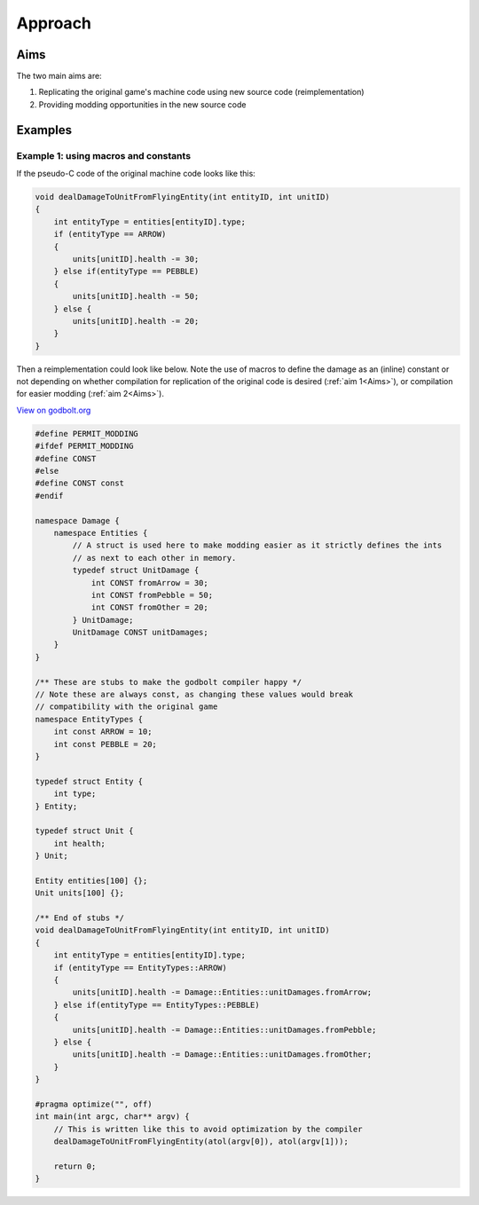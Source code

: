 Approach
===========

Aims
------

The two main aims are:

#. Replicating the original game's machine code using new source code (reimplementation)
#. Providing modding opportunities in the new source code

Examples
--------

Example 1: using macros and constants
++++++++++++++++++++++++++++++++++++++

If the pseudo-C code of the original machine code looks like this:

.. code-block:: c++
    
    void dealDamageToUnitFromFlyingEntity(int entityID, int unitID)
    {
        int entityType = entities[entityID].type;
        if (entityType == ARROW)
        {
            units[unitID].health -= 30;
        } else if(entityType == PEBBLE)
        {
            units[unitID].health -= 50;    
        } else {
            units[unitID].health -= 20;    
        }
    }

Then a reimplementation could look like below. Note the use of macros to define the 
damage as an (inline) constant or not depending on whether compilation for replication of the
original code is desired (:ref:`aim 1<Aims>`), or compilation for easier modding (:ref:`aim 2<Aims>`).

`View on godbolt.org <https://godbolt.org/z/5e485dh8r>`_

.. code-block:: c++

    #define PERMIT_MODDING
    #ifdef PERMIT_MODDING
    #define CONST 
    #else
    #define CONST const
    #endif

    namespace Damage {
        namespace Entities {
            // A struct is used here to make modding easier as it strictly defines the ints
            // as next to each other in memory.
            typedef struct UnitDamage {
                int CONST fromArrow = 30;
                int CONST fromPebble = 50;
                int CONST fromOther = 20;
            } UnitDamage;
            UnitDamage CONST unitDamages;
        }
    }

    /** These are stubs to make the godbolt compiler happy */
    // Note these are always const, as changing these values would break
    // compatibility with the original game
    namespace EntityTypes {
        int const ARROW = 10;
        int const PEBBLE = 20;
    }

    typedef struct Entity {
        int type;
    } Entity;

    typedef struct Unit {
        int health;
    } Unit;

    Entity entities[100] {};
    Unit units[100] {};

    /** End of stubs */
    void dealDamageToUnitFromFlyingEntity(int entityID, int unitID)
    {
        int entityType = entities[entityID].type;
        if (entityType == EntityTypes::ARROW)
        {
            units[unitID].health -= Damage::Entities::unitDamages.fromArrow;
        } else if(entityType == EntityTypes::PEBBLE)
        {
            units[unitID].health -= Damage::Entities::unitDamages.fromPebble;   
        } else {
            units[unitID].health -= Damage::Entities::unitDamages.fromOther;  
        }
    }

    #pragma optimize("", off)
    int main(int argc, char** argv) {
        // This is written like this to avoid optimization by the compiler
        dealDamageToUnitFromFlyingEntity(atol(argv[0]), atol(argv[1]));

        return 0;
    }
